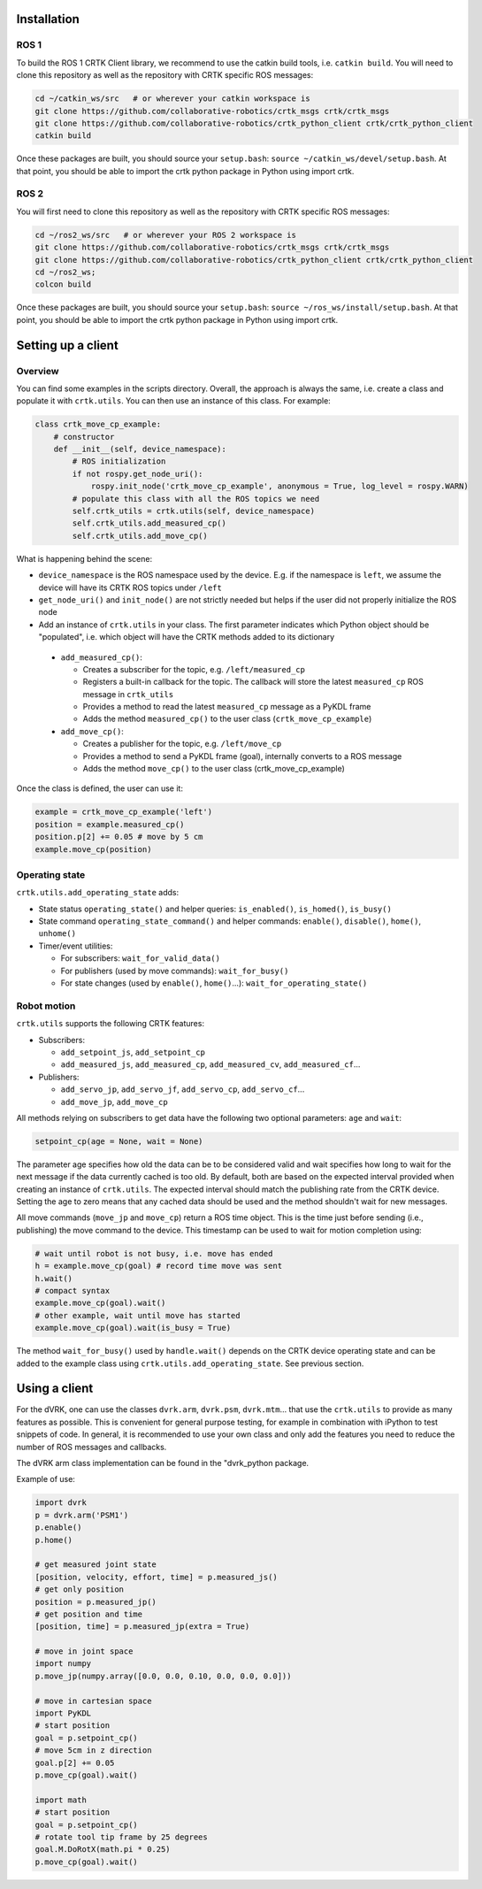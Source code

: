 ************
Installation
************

ROS 1
=====

To build the ROS 1 CRTK Client library, we recommend to use the catkin
build tools, i.e. ``catkin build``. You will need to clone this repository
as well as the repository with CRTK specific ROS messages:

.. code-block:: bash

   cd ~/catkin_ws/src   # or wherever your catkin workspace is
   git clone https://github.com/collaborative-robotics/crtk_msgs crtk/crtk_msgs
   git clone https://github.com/collaborative-robotics/crtk_python_client crtk/crtk_python_client
   catkin build

Once these packages are built, you should source your ``setup.bash``:
``source ~/catkin_ws/devel/setup.bash``. At that point, you should be able
to import the crtk python package in Python using import crtk.

ROS 2
=====

You will first need to clone this repository as well as the repository
with CRTK specific ROS messages:

.. code-block:: bash

   cd ~/ros2_ws/src   # or wherever your ROS 2 workspace is
   git clone https://github.com/collaborative-robotics/crtk_msgs crtk/crtk_msgs
   git clone https://github.com/collaborative-robotics/crtk_python_client crtk/crtk_python_client
   cd ~/ros2_ws;
   colcon build

Once these packages are built, you should source your ``setup.bash``:
``source ~/ros_ws/install/setup.bash``. At that point, you should be able
to import the crtk python package in Python using import crtk.

*******************
Setting up a client
*******************

Overview
========

You can find some examples in the scripts directory. Overall, the
approach is always the same, i.e. create a class and populate it with
``crtk.utils``. You can then use an instance of this class. For
example:

.. code-block:: python

    class crtk_move_cp_example:
        # constructor
        def __init__(self, device_namespace):
            # ROS initialization
            if not rospy.get_node_uri():
                rospy.init_node('crtk_move_cp_example', anonymous = True, log_level = rospy.WARN)
            # populate this class with all the ROS topics we need
            self.crtk_utils = crtk.utils(self, device_namespace)
            self.crtk_utils.add_measured_cp()
            self.crtk_utils.add_move_cp()

What is happening behind the scene:

* ``device_namespace`` is the ROS namespace used by the
  device. E.g. if the namespace is ``left``, we assume the device will
  have its CRTK ROS topics under ``/left``

* ``get_node_uri()`` and ``init_node()`` are not strictly needed but
  helps if the user did not properly initialize the ROS node

* Add an instance of ``crtk.utils`` in your class. The first parameter
  indicates which Python object should be "populated", i.e. which
  object will have the CRTK methods added to its dictionary

 * ``add_measured_cp()``:

   * Creates a subscriber for the topic, e.g. ``/left/measured_cp``

   * Registers a built-in callback for the topic. The callback will store the latest ``measured_cp`` ROS message in ``crtk_utils``

   * Provides a method to read the latest ``measured_cp`` message as a PyKDL frame

   * Adds the method ``measured_cp()`` to the user class (``crtk_move_cp_example``)

 * ``add_move_cp()``:

   * Creates a publisher for the topic, e.g. ``/left/move_cp``

   * Provides a method to send a PyKDL frame (goal), internally converts to a ROS message

   * Adds the method ``move_cp()`` to the user class (crtk_move_cp_example)

Once the class is defined, the user can use it:

.. code-block:: python

    example = crtk_move_cp_example('left')
    position = example.measured_cp()
    position.p[2] += 0.05 # move by 5 cm
    example.move_cp(position)


Operating state
===============

``crtk.utils.add_operating_state`` adds:

* State status ``operating_state()`` and helper queries: ``is_enabled()``, ``is_homed()``, ``is_busy()``

* State command ``operating_state_command()`` and helper commands: ``enable()``, ``disable()``, ``home()``, ``unhome()``

* Timer/event utilities:

  * For subscribers: ``wait_for_valid_data()``

  * For publishers (used by move commands): ``wait_for_busy()``

  * For state changes (used by ``enable()``, ``home()``...): ``wait_for_operating_state()``


Robot motion
============

``crtk.utils`` supports the following CRTK features:

* Subscribers:

  * ``add_setpoint_js``, ``add_setpoint_cp``

  * ``add_measured_js``, ``add_measured_cp``, ``add_measured_cv``, ``add_measured_cf``...

* Publishers:

  * ``add_servo_jp``, ``add_servo_jf``, ``add_servo_cp``, ``add_servo_cf``...

  * ``add_move_jp``, ``add_move_cp``

All methods relying on subscribers to get data have the following two optional parameters: ``age`` and ``wait``:

.. code-block:: python

    setpoint_cp(age = None, wait = None)

The parameter age specifies how old the data can be to be considered
valid and wait specifies how long to wait for the next message if the
data currently cached is too old. By default, both are based on the
expected interval provided when creating an instance of
``crtk.utils``. The expected interval should match the publishing rate
from the CRTK device. Setting the age to zero means that any cached
data should be used and the method shouldn't wait for new messages.

All move commands (``move_jp`` and ``move_cp``) return a ROS time
object. This is the time just before sending (i.e., publishing) the
move command to the device. This timestamp can be used to wait for
motion completion using:

.. code-block:: python

    # wait until robot is not busy, i.e. move has ended
    h = example.move_cp(goal) # record time move was sent
    h.wait()
    # compact syntax
    example.move_cp(goal).wait()
    # other example, wait until move has started
    example.move_cp(goal).wait(is_busy = True)

The method ``wait_for_busy()`` used by ``handle.wait()`` depends on the CRTK
device operating state and can be added to the example class using
``crtk.utils.add_operating_state``. See previous section.


**************
Using a client
**************

For the dVRK, one can use the classes ``dvrk.arm``, ``dvrk.psm``,
``dvrk.mtm``... that use the ``crtk.utils`` to provide as many
features as possible. This is convenient for general purpose testing,
for example in combination with iPython to test snippets of code. In
general, it is recommended to use your own class and only add the
features you need to reduce the number of ROS messages and callbacks.

The dVRK arm class implementation can be found in the "dvrk_python package.

Example of use:

.. code-block:: python

    import dvrk
    p = dvrk.arm('PSM1')
    p.enable()
    p.home()

    # get measured joint state
    [position, velocity, effort, time] = p.measured_js()
    # get only position
    position = p.measured_jp()
    # get position and time
    [position, time] = p.measured_jp(extra = True)

    # move in joint space
    import numpy
    p.move_jp(numpy.array([0.0, 0.0, 0.10, 0.0, 0.0, 0.0]))

    # move in cartesian space
    import PyKDL
    # start position
    goal = p.setpoint_cp()
    # move 5cm in z direction
    goal.p[2] += 0.05
    p.move_cp(goal).wait()

    import math
    # start position
    goal = p.setpoint_cp()
    # rotate tool tip frame by 25 degrees
    goal.M.DoRotX(math.pi * 0.25)
    p.move_cp(goal).wait()
